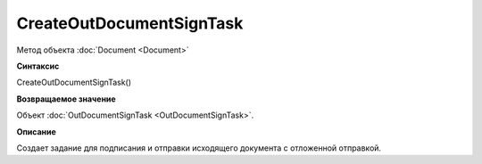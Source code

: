 ﻿CreateOutDocumentSignTask
=========================

Метод объекта :doc:`Document <Document>`

**Синтаксис**


CreateOutDocumentSignTask()

**Возвращаемое значение**


Объект :doc:`OutDocumentSignTask <OutDocumentSignTask>`.

**Описание**


Создает задание для подписания и отправки исходящего документа с отложенной отправкой.
